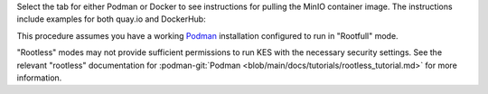 .. start-common-deploy-pull-latest-minio-image

Select the tab for either Podman or Docker to see instructions for pulling the MinIO container image.
The instructions include examples for both quay.io and DockerHub:

.. tab-set::

   .. tab-item:: Podman

      quay.io
         .. code-block:: shell
            :class: copyable

            podman pull quay.io/minio/minio

      DockerHub
         .. code-block:: shell
            :class: copyable

            podman pull docker://minio/minio

   .. tab-item:: Docker

      quay.io
         .. code-block:: shell
            :class: copyable

            docker pull quay.io/minio/minio

      DockerHub
         .. code-block:: shell
            :class: copyable

            docker pull docker://minio/minio

.. end-common-deploy-pull-latest-minio-image

.. start-common-deploy-validate-container-status

.. tab-set::

   .. tab-item:: Podman

      Run the following command to retrieve logs from the container.
      Replace the container name with the value specified to ``--name`` in the previous step.

      .. code-block:: shell
         :class: copyable

         podman logs minio

      The command should return output similar to the following:

   .. tab-item:: Docker

      Run the following command to retrieve logs from the container.
      Replace the container name with the value specified to ``--name`` in the previous step.

      .. code-block:: shell
         :class: copyable

         docker logs minio

      The command should return output similar to the following:

.. end-common-deploy-validate-container-status

.. start-common-deploy-connect-to-minio-service

.. tab-set::

   .. tab-item:: MinIO Web Console

      You can access the MinIO Web Console by entering http://localhost:9090 in your preferred browser.
      Any traffic to the MinIO Console port on the local host redirects to the container.

      Log in with the :envvar:`MINIO_ROOT_USER` and :envvar:`MINIO_ROOT_PASSWORD` configured in the environment file specified to the container.

      .. image:: /images/minio-console/console-bucket-none.png
         :width: 600px
         :alt: MinIO Console displaying Buckets view in a fresh installation.
         :align: center

      You can use the MinIO Console for general administration tasks like Identity and Access Management, Metrics and Log Monitoring, or Server Configuration. Each MinIO server includes its own embedded MinIO Console.

      If your local host firewall permits external access to the Console port, other hosts on the same network can access the Console using the IP or hostname for your local host.

   .. tab-item:: MinIO CLI (mc)

      You can access the MinIO deployment over a Terminal or Shell using the :ref:`MinIO Client <minio-client>` (:mc:`mc`).
      See :ref:`MinIO Client Installation Quickstart <mc-install>` for instructions on installing :mc:`mc`.

      Create a new :mc-cmd:`alias <mc alias set>` corresponding to the MinIO deployment. 
      Use a hostname or IP address for your local machine along with the S3 API port ``9000`` to access the MinIO deployment.
      Any traffic to that port on the local host redirects to the container.

      .. code-block:: shell
         :class: copyable

         mc alias set http://localhost:9000 myminioadmin minio-secret-key-change-me

      Replace ``myminioadmin`` and ``minio-secret-key-change-me`` with the :envvar:`MINIO_ROOT_USER` and :envvar:`MINIO_ROOT_PASSWORD` values in the environment file specified to the container.

      The command should return success if the container is running and accessible at the specified port.

      You can then interact with the container using any :mc:`mc` command.
      If your local host firewall permits external access to the MinIO S3 API port, other hosts on the same network can access the MinIO deployment using the IP or hostname for your local host.

.. end-common-deploy-connect-to-minio-service

.. start-common-prereq-container-management-interface

This procedure assumes you have a working `Podman <https://podman.io/getting-started/installation.html>`_ installation configured to run in "Rootfull" mode.

"Rootless" modes may not provide sufficient permissions to run KES with the necessary security settings.
See the relevant "rootless" documentation for :podman-git:`Podman <blob/main/docs/tutorials/rootless_tutorial.md>` for more information.

.. end-common-prereq-container-management-interface